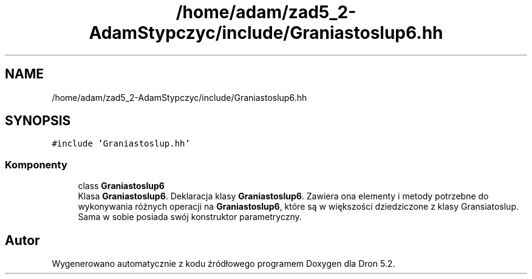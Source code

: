.TH "/home/adam/zad5_2-AdamStypczyc/include/Graniastoslup6.hh" 3 "Pn, 14 cze 2021" "Dron 5.2" \" -*- nroff -*-
.ad l
.nh
.SH NAME
/home/adam/zad5_2-AdamStypczyc/include/Graniastoslup6.hh
.SH SYNOPSIS
.br
.PP
\fC#include 'Graniastoslup\&.hh'\fP
.br

.SS "Komponenty"

.in +1c
.ti -1c
.RI "class \fBGraniastoslup6\fP"
.br
.RI "Klasa \fBGraniastoslup6\fP\&. Deklaracja klasy \fBGraniastoslup6\fP\&. Zawiera ona elementy i metody potrzebne do wykonywania różnych operacji na \fBGraniastoslup6\fP, które są w większości dziedziczone z klasy Gransiatoslup\&. Sama w sobie posiada swój konstruktor parametryczny\&. "
.in -1c
.SH "Autor"
.PP 
Wygenerowano automatycznie z kodu źródłowego programem Doxygen dla Dron 5\&.2\&.
